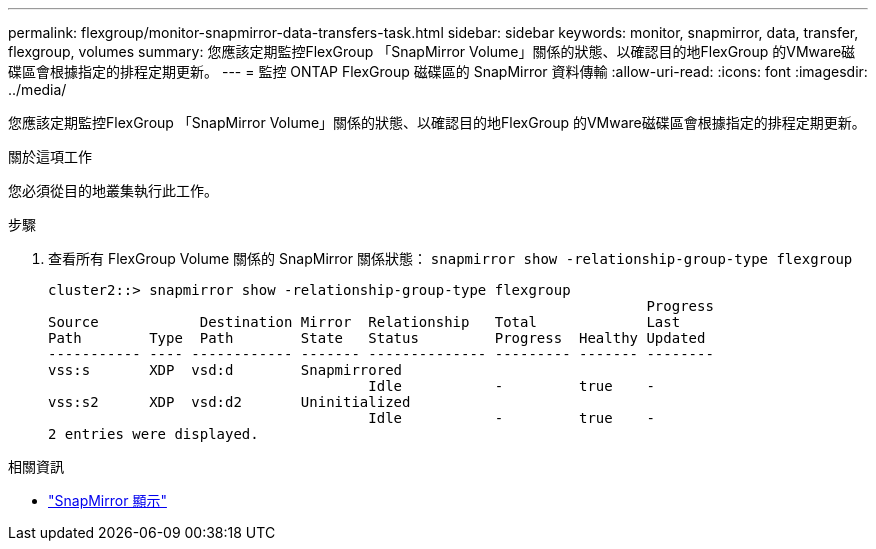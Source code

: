 ---
permalink: flexgroup/monitor-snapmirror-data-transfers-task.html 
sidebar: sidebar 
keywords: monitor, snapmirror, data, transfer, flexgroup, volumes 
summary: 您應該定期監控FlexGroup 「SnapMirror Volume」關係的狀態、以確認目的地FlexGroup 的VMware磁碟區會根據指定的排程定期更新。 
---
= 監控 ONTAP FlexGroup 磁碟區的 SnapMirror 資料傳輸
:allow-uri-read: 
:icons: font
:imagesdir: ../media/


[role="lead"]
您應該定期監控FlexGroup 「SnapMirror Volume」關係的狀態、以確認目的地FlexGroup 的VMware磁碟區會根據指定的排程定期更新。

.關於這項工作
您必須從目的地叢集執行此工作。

.步驟
. 查看所有 FlexGroup Volume 關係的 SnapMirror 關係狀態： `snapmirror show -relationship-group-type flexgroup`
+
[listing]
----
cluster2::> snapmirror show -relationship-group-type flexgroup
                                                                       Progress
Source            Destination Mirror  Relationship   Total             Last
Path        Type  Path        State   Status         Progress  Healthy Updated
----------- ---- ------------ ------- -------------- --------- ------- --------
vss:s       XDP  vsd:d        Snapmirrored
                                      Idle           -         true    -
vss:s2      XDP  vsd:d2       Uninitialized
                                      Idle           -         true    -
2 entries were displayed.
----


.相關資訊
* link:https://docs.netapp.com/us-en/ontap-cli/snapmirror-show.html["SnapMirror 顯示"^]


